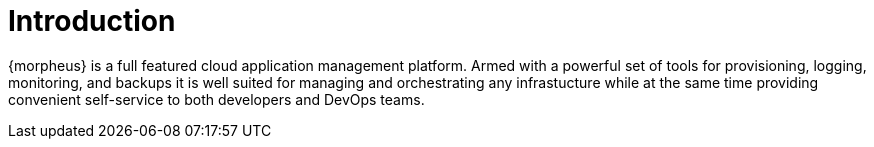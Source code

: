 [[introduction]]
= Introduction

{morpheus} is a full featured cloud application management platform. Armed with a powerful set of tools for provisioning, logging, monitoring, and backups it is well suited for managing and orchestrating any infrastucture while at the same time providing convenient self-service to both developers and DevOps teams.
